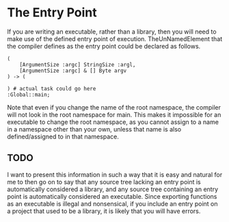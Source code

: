 #+PROPERTY: depends "namespaces" "types" "tasks" "TheUnNamedElement" "task streams"
#+PROPERTY: provides "entry point"

* The Entry Point
  If you are writing an executable, rather than a library, then you
  will need to make use of the defined entry point of execution.
  TheUnNamedElement that the compiler defines as the entry point could
  be declared as follows.

#+BEGIN_SRC Grease
(
    [ArgumentSize :argc] StringSize :argl,
    [ArgumentSize :argc] & [] Byte argv
) -> (
    
) # actual task could go here
:Global::main;
#+END_SRC

  Note that even if you change the name of the root namespace, the
  compiler will not look in the root namespace for main.  This makes
  it impossible for an executable to change the root namespace, as you
  cannot assign to a name in a namespace other than your own, unless
  that name is also defined/assigned to in that namespace.

** TODO
   I want to present this information in such a way that it is easy
   and natural for me to then go on to say that any source tree
   lacking an entry point is automatically considered a library, and
   any source tree containing an entry point is automatically
   considered an executable.  Since exporting functions as an
   executable is illegal and nonsensical, if you include an entry
   point on a project that used to be a library, it is likely that you
   will have errors.

